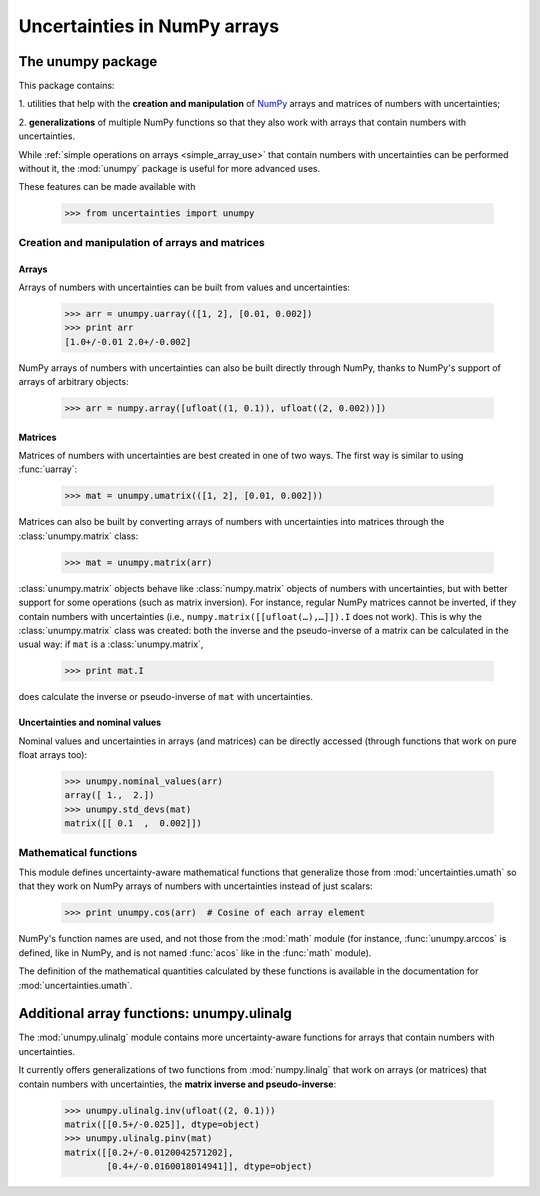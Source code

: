 .. index: NumPy support

Uncertainties in NumPy arrays
*****************************

.. index:: unumpy

The unumpy package
==================

This package contains:

1. utilities that help with the **creation and manipulation** of
NumPy_ arrays and matrices of numbers with uncertainties;

2. **generalizations** of multiple NumPy functions so that they also
work with arrays that contain numbers with uncertainties.

While :ref:`simple operations on arrays <simple_array_use>` that
contain numbers with uncertainties can be performed without it, the
:mod:`unumpy` package is useful for more advanced uses.

These features can be made available with

  >>> from uncertainties import unumpy


Creation and manipulation of arrays and matrices
------------------------------------------------

.. index::
   single: arrays; creation and manipulation
   single: creation; arrays

Arrays
^^^^^^

Arrays of numbers with uncertainties can be built from values and
uncertainties:

  >>> arr = unumpy.uarray(([1, 2], [0.01, 0.002])
  >>> print arr
  [1.0+/-0.01 2.0+/-0.002]

NumPy arrays of numbers with uncertainties can also be built directly
through NumPy, thanks to NumPy's support of arrays of arbitrary objects:

 >>> arr = numpy.array([ufloat((1, 0.1)), ufloat((2, 0.002))])

.. index::
   single: matrices; creation and manipulation
   single: creation; matrices

Matrices
^^^^^^^^

Matrices of numbers with uncertainties are best created in one of
two ways.  The first way is similar to using :func:`uarray`:

  >>> mat = unumpy.umatrix(([1, 2], [0.01, 0.002]))

Matrices can also be built by converting arrays of numbers with
uncertainties into matrices through the :class:`unumpy.matrix` class:

  >>> mat = unumpy.matrix(arr)

:class:`unumpy.matrix` objects behave like :class:`numpy.matrix`
objects of numbers with uncertainties, but with better support for
some operations (such as matrix inversion).  For instance, regular
NumPy matrices cannot be inverted, if they contain numbers with
uncertainties (i.e., ``numpy.matrix([[ufloat(…),…]]).I`` does not
work).  This is why the :class:`unumpy.matrix` class was created: both
the inverse and the pseudo-inverse of a matrix can be calculated in
the usual way: if ``mat`` is a :class:`unumpy.matrix`,

  >>> print mat.I

does calculate the inverse or pseudo-inverse of ``mat`` with
uncertainties.

.. index::
   pair: nominal value; uniform access (array)
   pair: uncertainty; uniform access (array)
   pair: standard deviation; uniform access (array)

Uncertainties and nominal values
^^^^^^^^^^^^^^^^^^^^^^^^^^^^^^^^

Nominal values and uncertainties in arrays (and matrices) can be
directly accessed (through functions that work on pure float arrays
too):

  >>> unumpy.nominal_values(arr)
  array([ 1.,  2.])
  >>> unumpy.std_devs(mat)
  matrix([[ 0.1  ,  0.002]])

.. index:: mathematical operation; on an array of numbers

Mathematical functions
----------------------

This module defines uncertainty-aware mathematical functions that
generalize those from :mod:`uncertainties.umath` so that they work on
NumPy arrays of numbers with uncertainties instead of just scalars:

  >>> print unumpy.cos(arr)  # Cosine of each array element

NumPy's function names are used, and not those from the :mod:`math`
module (for instance, :func:`unumpy.arccos` is defined, like in NumPy,
and is not named :func:`acos` like in the :func:`math` module).

The definition of the mathematical quantities calculated by these
functions is available in the documentation for
:mod:`uncertainties.umath`.

.. index:: linear algebra; additional functions, ulinalg

Additional array functions: unumpy.ulinalg
==========================================

The :mod:`unumpy.ulinalg` module contains more uncertainty-aware
functions for arrays that contain numbers with uncertainties.

It currently offers generalizations of two functions from
:mod:`numpy.linalg` that work on arrays (or matrices) that contain
numbers with uncertainties, the **matrix inverse and pseudo-inverse**:

  >>> unumpy.ulinalg.inv(ufloat((2, 0.1)))
  matrix([[0.5+/-0.025]], dtype=object)
  >>> unumpy.ulinalg.pinv(mat)
  matrix([[0.2+/-0.0120042571202],
          [0.4+/-0.0160018014941]], dtype=object)

.. _NumPy: http://numpy.scipy.org/
